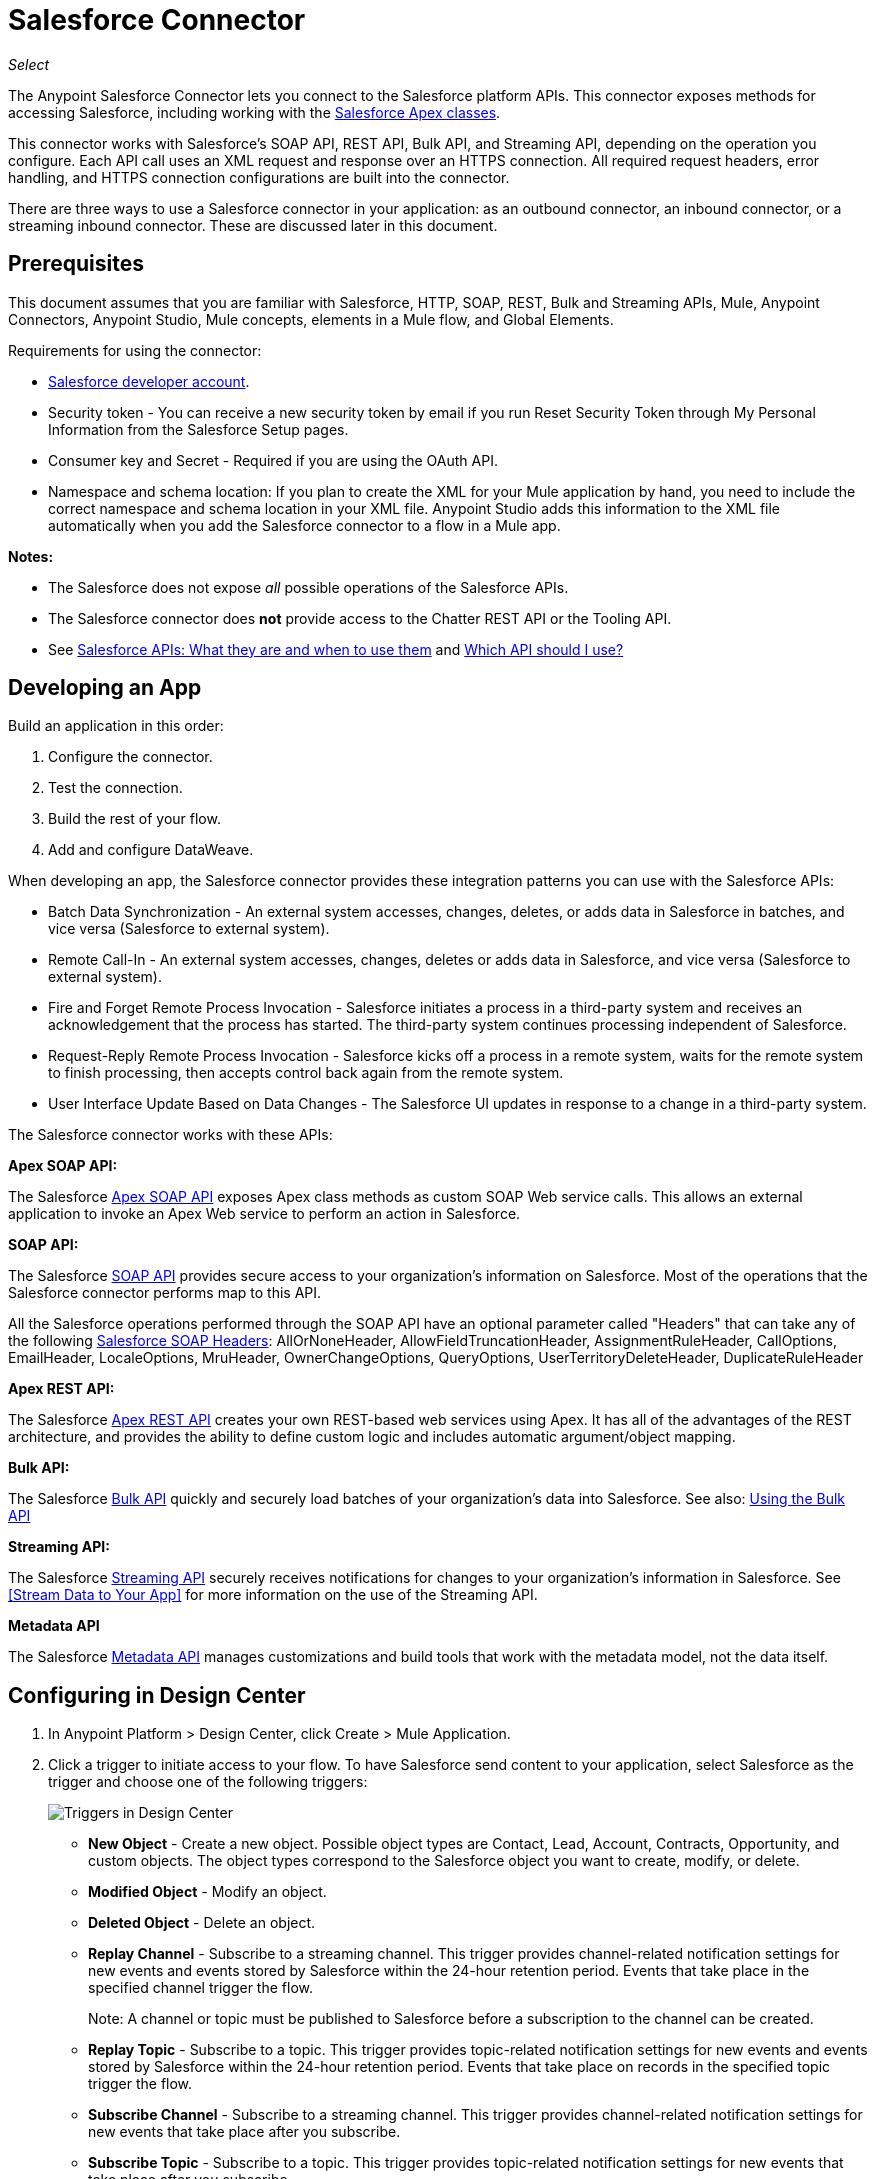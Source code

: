 = Salesforce Connector
:imagesdir: _images

_Select_

The Anypoint Salesforce Connector lets you connect to the Salesforce platform APIs. This connector exposes methods for accessing Salesforce, including working with the https://developer.salesforce.com/docs/atlas.en-us.apexcode.meta/apexcode/apex_dev_process_chapter.htm[Salesforce Apex classes].

This connector works with Salesforce's SOAP API, REST API, Bulk API, and Streaming API, depending on the operation you configure. Each API call uses an XML request and response over an HTTPS connection. All required request headers, error handling, and HTTPS connection configurations are built into the connector.

There are three ways to use a Salesforce connector in your application: as an outbound connector, an inbound connector, or a streaming inbound connector. These are discussed later in this document.

== Prerequisites

This document assumes that you are familiar with Salesforce, HTTP, SOAP, REST, Bulk and Streaming APIs, Mule, Anypoint Connectors, Anypoint Studio, Mule concepts, elements in a Mule flow, and Global Elements.

Requirements for using the connector:

* https://developer.salesforce.com[Salesforce developer account].
* Security token - You can receive a new security token by email if you run Reset Security Token through My Personal Information from the Salesforce Setup pages.
* Consumer key and Secret - Required if you are using the OAuth API. 
* Namespace and schema location: If you plan to create the XML for your Mule application by hand, you need to include the correct namespace and schema location in your XML file. Anypoint Studio adds this information to the XML file automatically when you add the Salesforce connector to a flow in a Mule app.

*Notes:*

* The Salesforce does not expose _all_ possible operations of the Salesforce APIs. 
* The Salesforce connector does *not* provide access to the Chatter REST API or the Tooling API.
* See http://blogs.developerforce.com/tech-pubs/2011/10/salesforce-apis-what-they-are-when-to-use-them.html[Salesforce APIs: What they are and when to use them] and https://help.salesforce.com/HTViewHelpDoc?id=integrate_what_is_api.htm[Which API should I use?]

== Developing an App

Build an application in this order:

. Configure the connector.
. Test the connection.
. Build the rest of your flow.
. Add and configure DataWeave.

When developing an app, the Salesforce connector provides these integration patterns
you can use with the Salesforce APIs:

* Batch Data Synchronization - An external system accesses, changes, deletes, or adds data in Salesforce in batches, and vice versa (Salesforce to external system).
* Remote Call-In - An external system accesses, changes, deletes or adds data in Salesforce, and vice versa (Salesforce to external system).
* Fire and Forget Remote Process Invocation - Salesforce initiates a process in a third-party system and receives an acknowledgement that the process has started. The third-party system continues processing independent of Salesforce.
* Request-Reply Remote Process Invocation - Salesforce kicks off a process in a remote system, waits for the remote system to finish processing, then accepts control back again from the remote system.
* User Interface Update Based on Data Changes - The Salesforce UI updates in response to a change in a third-party system.

The Salesforce connector works with these APIs:

*Apex SOAP API:*

The Salesforce link:https://www.salesforce.com/us/developer/docs/apexcode/[Apex SOAP API] exposes Apex class methods as custom SOAP Web service calls. This allows an external application to invoke an Apex Web service to perform an action in Salesforce.

*SOAP API:*

The Salesforce link:http://www.salesforce.com/us/developer/docs/api/index.htm[SOAP API] provides secure access to your organization's information on Salesforce. Most of the operations that the Salesforce connector performs map to this API.

All the Salesforce operations performed through the SOAP API have an optional parameter called "Headers" that can take any of the following https://developer.salesforce.com/docs/atlas.en-us.api.meta/api/soap_headers.htm[Salesforce SOAP Headers]: AllOrNoneHeader, AllowFieldTruncationHeader, AssignmentRuleHeader, CallOptions, EmailHeader, LocaleOptions, MruHeader, 
OwnerChangeOptions, QueryOptions, UserTerritoryDeleteHeader, 
DuplicateRuleHeader

*Apex REST API:*

The Salesforce link:https://developer.salesforce.com/page/Creating_REST_APIs_using_Apex_REST[Apex REST API] creates your own REST-based web services using Apex. It has all of the advantages of the REST architecture, and provides the ability to define custom logic and includes automatic argument/object mapping.

*Bulk API:*

The Salesforce link:https://www.salesforce.com/us/developer/docs/api_asynch/[Bulk API] quickly and securely load batches of your organization's data into Salesforce. See also: <<Using the Bulk API>>

*Streaming API:*

The Salesforce link:http://www.salesforce.com/us/developer/docs/api_streaming/[Streaming API] securely receives notifications for changes to your organization's information in Salesforce. See <<Stream Data to Your App>> for more information on the use of the Streaming API.

*Metadata API*

The Salesforce link:http://www.salesforce.com/us/developer/docs/api_meta/[Metadata API] manages customizations and build tools that work with the metadata model, not the data itself.

== Configuring in Design Center

. In Anypoint Platform > Design Center, click Create > Mule Application. 
. Click a trigger to initiate access to your flow. To have Salesforce send content to your application, select Salesforce as the trigger and choose one of the following triggers:
+
image:salesforce-dc-triggers.png[Triggers in Design Center]
+
* *New Object* - Create a new object. Possible object types are Contact, Lead, Account, Contracts, Opportunity, and custom objects. The object types correspond to the Salesforce object you want to create, modify, or delete.
* *Modified Object* - Modify an object.
* *Deleted Object* - Delete an object.
* *Replay Channel* - Subscribe to a streaming channel. This trigger provides channel-related notification settings for new events and events stored by Salesforce within the 24-hour retention period. Events that take place in the specified channel trigger the flow.
+
Note: A channel or topic must be published to Salesforce before a subscription to the channel can be created.
+
* *Replay Topic* - Subscribe to a topic. This trigger provides topic-related notification settings for new events and events stored by Salesforce within the 24-hour retention period. Events that take place on records in the specified topic trigger the flow.
* *Subscribe Channel* - Subscribe to a streaming channel. This trigger provides channel-related notification settings for new events that take place after you subscribe.
* *Subscribe Topic* - Subscribe to a topic. This trigger provides topic-related notification settings for new events that take place after you subscribe.
+
Alternatively, you can use an HTTP Listener or Scheduler trigger.

=== Configuring a Salesforce New Object Trigger

The following shows how to configure the Salesforce New Object trigger. 

. Create a New Mule Application in Design Center. 
. Set the trigger. For example, you can use Salesforce > New Object.
. Click *Set up*.
+
image:salesforce-dc-new-object.png[New Object Configuration Screen]
+
. Specify the Connection Type:
+
image:salesforce-dc-choose-global-type.png[Authentication Options]
+
[%header%autowidth.spread]
|===
|Connection Type |Salesforce Information Site
| <<Configuring Username Password, Username Password>> |https://developer.salesforce.com/docs/atlas.en-us.api.meta/api/sforce_api_calls_login.htm[SOAP API Username Password Login]
| <<Configuring OAuth 2, OAuth 2>> |https://help.salesforce.com/articleView?id=remoteaccess_oauth_web_server_flow.htm[OAuth 2.0 Web Server Authentication Flow]
| <<Configuring OAuth JWT, OAuth JWT>> |https://help.salesforce.com/articleView?id=remoteaccess_oauth_jwt_flow.htm[OAuth 2.0 JWT Bearer Token Flow]
| <<Configuring OAuth SAML, OAuth SAML>> |https://help.salesforce.com/apex/HTViewHelpDoc?id=remoteaccess_oauth_SAML_bearer_flow.htm[OAuth 2.0 SAML Bearer Assertion Flow]
| <<Configuring OAuth Username Password, OAuth Username Password>> |https://help.salesforce.com/articleView?id=remoteaccess_oauth_username_password_flow.htm[OAuth 2.0 Username-Password Flow]
|===
+
. Specify the parameters as required for each configuration type, and click
*Test* to ensure you have a valid connection to Salesforce.
. If needed, configure the Apex tab to decide what metadata to fetch, and to 
add Apex class names.
+
image:salesforce-dc-apex.png[Apex configuration screen]
+
. If you haven't specified a Connection Type, and if needed, configure the Advanced tab to set the Max Idle Time and Time Units for how long to hold open a connection before it expires.
+
image:salesforce-dc-nocc-advanced.png[Advanced Tab when no Connection Type specified]
+
After you specify a Connection Type, if needed, you can use the Advanced tab
to change values for the Reconnection Strategy, Pooling Profile, and 
Expiration Policy.
+
image:salesforce-dc-cc-advanced.png[Advanced Tab for Connection Type]
+
. If needed, set the Redelivery Policy on the main Configuration screen. 
Redelivery indicates the maximum number of tries to deliver trigger content.
+
image:salesforce-dc-redelivery-policy.png[Redelivery Policy]

=== Configuring Salesforce as a Component

After creating a trigger, click the plus sign. If needed, click *Transform* to 
use DataWeave to map fields between your received data and what to use with 
your Salesforce component.

The following are examples of the operations in the Salesforce component:

Create:

* Type: Salesforce object type.
* Records: link:/design-center/v/1.0/function-editor-concept#to-use-the-function-editor[Function editor expression].

image:salesforce-dc-create.png[sfdc-create]

Query:

* Salesforce Query: Salesforce query to retrieve objects.
* Parameters: Values for placeholders in the Salesforce query.

image:salesforce-dc-query.png[sfdc-query]

Update:

* Type: Salesforce object type.
* Records: Function editor expression to produce a collection of Salesforce objects to be updated.

image:salesforce-dc-update.png[sfdc-update]

Delete:

* Records To Delete Ids: Function editor expression to produce a collection of Salesforce objects to be deleted.

image:salesforce-dc-delete.png[sfdc-delete]

==== Configuring Username Password

* Username: Enter the Salesforce username.
* Password: Enter the corresponding password.
* Security Token: Enter the corresponding security token.

[NOTE]
Implementing *OAuth 2.0*-based authentication mechanisms involves extra steps, but may be preferred if your service is exposed to external users, as it ensures better security.

image:salesforce-dc-user-pass.png[Username Password Configuration]

==== Configuring OAuth 2

* Consumer Key: The consumer key for the Salesforce connected app. See <<Creating a Consumer Key>>.
* Consumer Secret: The consumer secret for the connector to access Salesforce.

image:salesforce-dc-oauth-2.png[OAuth v2.0 Configuration]

==== Configuring OAuth JWT

* Consumer Key: The consumer key for the Salesforce connected app. See <<Creating a Consumer Key>>.
* Keystore File: The path to the key store used to sign data during authentication. Only Java key store format is allowed. See <<Generating a Keystore File>>.
* Store Password: The password for the keystore.
* Principal: The Salesforce username that you want to use.

image:salesforce-dc-oauth-jwt.png[OAuth JWT Configuration]

==== Configuring OAuth SAML

* Consumer Key: The consumer key for the Salesforce connected app. See <<Creating a Consumer Key>>.
* Keystore File: The path to the key store used to sign data during authentication. Only Java key store format is allowed. See <<Generating a Keystore File>>.
* Store Password: Key store password
* Principal: Username of desired Salesforce user

image:salesforce-dc-oauth-saml.png[OAuth SAML Configuration]

==== Configuring OAuth Username Password

* Consumer Key: The consumer key for the Salesforce connected app. See <<Creating a Consumer Key>>.
* Consumer Secret: The consumer secret for the connector to access Salesforce.
* Username: Enter the Salesforce username.
* Password: Enter the corresponding password.
* Security Token: Enter the corresponding security token.
+
image:salesforce-dc-oauth-user-pass.png[OAuth User Password]

== Installing and Configuring in Studio

. In Anypoint Studio, click the Exchange icon in the Studio taskbar.
. Click Login in Anypoint Exchange.
. Search for this connector and click Install.
. Follow the prompts to install this connector.

When Studio has an update, a message displays in the lower right corner, 
which you can click to install the update.

To configure:

. Drag and drop the connector to the Studio Canvas.
. To create a global element for the connector, set these fields:
+
Username Password Authentication:
+
** Username: Enter the Salesforce username.
** Password: Enter the corresponding password.
** Security Token: Enter the corresponding security token.
+
image:salesforce-studio-user-pass.png[Studio Username Password Authentication]
+
OAuth 2:
+
** Consumer Key:  The consumer key for the Salesforce connected app. See <<Creating a Consumer Key>>.
** Consumer Secret:  The consumer secret for the connector to access Salesforce.
+
image:salesforce-studio-oauth-2.png[Studio OAuth 2]
+
OAuth 2 JWT:
+
** Consumer Key:  The consumer key for the Salesforce connected app. See <<Creating a Consumer Key>>.
** Keystore File:  See <<Generating a Keystore File>>.
** Store Password:  The password for the keystore.
** Principal:  The password for the keystore.
+
image:salesforce-studio-oauth-jwt.png[Studio OAuth 2 JWT]
+
OAuth 2 SAML:
+
** Consumer Key:  The consumer key for the Salesforce connected app. See <<Creating a Consumer Key>>.
** Keystore File:  See <<Generating a Keystore File>>.
** Store Password:  The password for the keystore.
** Principal:  The password for the keystore.
+
image:salesforce-studio-oauth-saml.png[Studio OAuth 2 SAML]
+
OAuth 2 Username and Password:
+
** Consumer Key:  The consumer key for the Salesforce connected app. See <<Creating a Consumer Key>>.
** Consumer Secret:  The consumer secret for the connector to access Salesforce.
** Username:  Enter the Salesforce username.
** Password:  Enter the corresponding password.
** Security Token:  Enter the corresponding security token.
+
image:salesforce-studio-oauth-user-pass.png[Studio OAuth 2 Username and Password]
+
. Based on the operation that you have dragged on the canvas configure the following fields:
+
Create:
+
** Type:  Salesforce object type.
** Records:  DataSense expression.
+
image:salesforce-studio-create.png[sfdc-create]
+
Query:
+
** Salesforce Query:  Salesforce query to retrieve objects.
** Parameters:  Values for placeholders in the salesforce query.
+
image:salesforce-studio-query.png[sfdc-query]
+
Update:
+
** Type:  Salesforce object type.
** Records:  DataSense expression to produce a collection of Salesforce objects to be updated.
+
image:salesforce-studio-update.png[sfdc-update]
+
Delete:
+
** Records To Delete Ids:  DataSense expression to produce a collection of Salesforce objects to be deleted.
+
image:salesforce-studio-delete.png[sfdc-delete]

=== Keeping a Session Alive

For the Mule 4 Salesforce Connector, for all the configurations *except OAuth v2.0*, you have the option to keep the session alive until it expires by checking the *Disable session invalidation* checkbox.

The Mule app controls the lifecycle connections. When the app determines that a given connection is not needed anymore, it checks the setting of Disable Session Invalidation. When the setting is disabled, the app will automatically destroy that connection for the session. To prevent a session from closing in this case, you can check the Disable Session Invalidation checkbox.

Salesforce uses the same session for all your threads, so for example, if your session is active and you log in again, Salesforce will use the existing session instead of creating a new one.

If the *Disable session invalidation* checkbox is unchecked, the connector automatically destroys the session after it's no longer needed.

You should keep the session alive when you are working with threads or concurrency in general. Salesforce uses
the same session for all your threads (for example, if you have an active session and you log in again, Salesforce uses the existing session instead of
creating a new one). To make sure the connection doesn't close when a thread is finished, you should check the *Disable session invalidation* checkbox in the Connection section of the connector's global element properties.

image:salesforce-disable-session.png[disable session checkbox]

=== Setting Apex and Proxy

The Invoke Apex REST and Invoke Apex Soap methods work with Apex Class Name settings. When you connect to Salesforce, the Salesforce connector gets the names of the Apex classes and methods belonging to them that can be invoked.

All Salesforce connection configurations support these Apex settings:

* Fetch All Apex SOAP Metadata - Fetches the metadata of all the Apex SOAP classes. Takes precedence over Apex Class Name settings.
* Fetch All Apex REST Metadata - Fetches the metadata of all the all Apex REST classes. Takes precedence over Apex Class Name settings.
* Apex Class Name - List of Apex class names to use for limiting the set of classes you fetch along with the methods they expose. This setting can speed the fetch process if there are a lot of classes that you do not need to fetch.

You can set Apex and Proxy settings in Design Center and in Anypoint Studio 7.

Apex Settings values:

* Fetch All Apex SOAP Metadata - Fetches the metadata of all the Apex SOAP classes.
* Fetch All Apex REST Metadata - Fetches the metadata of all the all Apex REST classes.

Apex Class Name:

* None - No Apex class name is mentioned for DataSense to acquire. 
* From Message - Lets you specify the class name from a MEL expression.
* Create Object manually - A user creates a list and adds class names to the list - only those classes and their methods are acquired by DataSense.
+
[NOTE]
The *Fetch All Apex SOAP Metadata* and *Fetch All Apex REST Metadata* checkboxes take precedence over the Apex Class Name settings. If these boxes are selected, they fetch all the Apex SOAP metadata or Apex REST metadata regardless of your selection in the Apex Class Names section.

Proxy Settings values:

* Host - Host name of the proxy server.
* Port - The port number the proxy server runs on.
* Username - The username to log in to the server.
* Password - The corresponding password. 

After configuring, click OK. 

From the Mule Palette tab, select an operation. 


== Creating a Consumer Key

A consumer key is required when setting up OAuth 2.0 configurations for the Salesforce connector. It is used by the OAuth 2.0 JWT and SAML bearer configurations and by the OAuth 2.0 Username Password configuration.

This procedure provides guidance on using Salesforce to create a consumer key. It explains how to create a connected app in Salesforce. However, note that the steps might differ somewhat in your Salesforce instance

Prerequisite:

This procedure assumes that you already have a certification file (such as `salesforce-cert.crt`). If not, you can produce one by generating a Java KeyStore and Public Key.

[[create-consumer-key]]
. Log into Salesforce, and go to Setup > Build > Create > Apps.
. Under the Connected App section, click New.
. Follow these steps to create a new connected app, and enter the following information in the appropriate fields:
+
* A name for the connected app.
* The API name.
* Contact email.
+
. Under API (Enable OAuth Settings), select Enable OAuth Settings:  
+
* Enter the Callback URL.
* Select the Use Digital Signatures checkbox.
* Click Browse (or Choose File), and load your Salesforce certificate (for example, `salesforce-cert.crt`), which contains your public key.
+
In Studio, you typically store this in the workspace that contains your Mule application.
+
. Add and Save these OAuth scopes to Selected OAuth Scopes:
+
Full Access (`full`) and Perform Requests On Your Behalf At Any Time (`refresh_token`, `offline_access`)
+
. Configure the Authorization Settings for the app:
+
Click Manage. Then under the OAuth Policies section, expand the Permitted Users dropdown, and select Admin Approved Users are Pre-Authorized. Then Save.
. Under the Profiles section, click Manage Profiles.
. Select your user profile, and then click Save.
. Go back to the list of Connected Apps: Build > Create > Apps.
. Under the Connected Apps section, select the connected app you created.

You can see the Consumer Key that you need to provide in your connector's configuration.

== Generating a Keystore File

The *Keystore* is the path to the keystore used to sign data during authentication. Only Java keystore format is allowed.

To generate a keystore file:

. Go to your Mule workspace, and open the command prompt (for Windows) or Terminal (for Mac). 
. Type `keytool -genkeypair -alias salesforce-cert -keyalg RSA -keystore salesforce-cert.jks` and press enter.  
. Enter the following: 
+
** Password for the keystore. 
** Your first name and last name. 
** Your organization unit. 
** Name of your city, state, and the two letters code of your county.
+
The system generates a java keystore file containing a private/public key pair in your workspace.
+
. Provide the file path for the *Keystore* in your connector configuration.
+
Type `keytool -exportcert -alias salesforce-cert -file salesforce-cert.crt -keystore salesforce-cert.jks` and press enter.
+
The system now exports the public key from the keystore into the workspace. This is the public key that you need to enter in your Salesforce instance.
+
. Make sure that you have both the keystore (salesforce-cert.jks) and the public key (salesforce-cert.crt) files in your workspace.

== Handling Events and Topics

Your application can receive events by subscribing to a Salesforce topic.

Each event that travels through your flows contains information about the Salesforce data that has changed, how it changes, and when. The connector parses this information and sends you information that a flow can work with.

Inbound properties of events:

* payload
* createdDate
* replayId

Salesforce stores events for 24 hours, so you can retrieve stored events during that retention window. A subscriber (to a topic or channel) can retrieve events at any time and is not restricted to listening to events at the time they are sent.

Each broadcasted event is assigned a numeric ID. IDs are incremented and not guaranteed to be contiguous for consecutive events. Each ID is guaranteed to be higher than the ID of the previous event. For example, the event following the event with ID 999 can have an ID of 1,025. The ID is unique for the organization and the channel. The IDs of deleted events are not reused.

See also <<Stream Data to Your App>> for event processing when streaming data to
an application from Salesforce.

Topics:

* <<Subscribing to a Topic>>
* <<Receiving Events for a Topic>>
* <<Receiving Custom Event Notifications>>
* <<Replaying Events From a Topic>>

=== Subscribing to a Topic

After you create a topic, you can start receiving events by subscribing to the topic. To do so, you add the Subscribe Topic (`subscribe-topic`) or a Replay Topic (`replay-topic`) trigger to your flow. The trigger acts as an inbound endpoint. Every time the subscription receives an event, the trigger executes the rest of the flow in your Mule app. In the case of the XML example below, it prints a message to the log at INFO level.

In Design Center, you use Subscribe Topic or Replay Topic operations for the Salesforce connector as the trigger.

In XML, you use `subscribe-topic` or `replay-topic` as the trigger:

[source, xml, linenums]
----
<flow name="accountUpdatesSubscription">
    <!-- INBOUND ENDPOINT -->
    <sfdc:subscribe-topic topic="AccountUpdates"/>
    <!-- REST OF YOUR FLOW -->
    <logger level="INFO" message="Received an event for Salesforce Object ID #[map-payload:Id]"/>
</flow>
----

*Note:* When subscribing to a topic that was not previously published in Salesforce, the subscription is successful. When the topic is later published, the user who is already subscribed to it does NOT receive notifications regarding that topic. The user has to resubscribe after the topic creates.

=== Receiving Events for a Topic

Before you can receive events for Salesforce changes that are associated with a topic, you must first create a topic (a PushTopic). A PushTopic is a special object in Salesforce that binds a name (the topic's name) and Salesforce Object Query Language (SOQL) query together. Once a PushTopic is created, you can subscribe to it by using its name.

In Design Center, you can either use the Create (`create`) or Publish Topic (`publish-topic`) operation to create a topic. Example of the required fields for these operations:

* Topic Name: `AccountUpdates`
* Query: `SELECT Id, Name FROM Account`

Example in XML for `publish-topic`:

`<sfdc:publish-topic name="AccountUpdates" query="SELECT Id, Name FROM Account"/>`

Alternatively, in Salesforce you might create a topic by executing code like this from an Enter Apex Code window, accessible through your system logs:

[source, code, linenums]
----
PushTopic pushTopic = new PushTopic();
pushTopic.ApiVersion = 23.0;
pushTopic.Name = 'AllAccounts';
pushTopic.Description = 'All records for the Account object';
pushtopic.Query = 'SELECT Id, Name FROM Account';
insert pushTopic;
System.debug('Created new PushTopic: '+ pushTopic.Id);
----

=== Receiving Custom Event Notifications

The Salesforce connector provides two operations that are useful for getting custom event notifications. These notifications pertain to general events that are not tied to Salesforce data changes.

. Create a streaming channel with the Publish Channel operation.
+
A `StreamingChannel` is a special Salesforce object that represents a channel used for notifying listeners of generic Streaming API events.
+
Note that you can also create a streaming channel through the Salesforce or through Workbench.
+
. Subscribe to the channel through the Subscribe Channel operation.
+
The Salesforce connector converts the custom events in your streaming channel to Mule events and dispatches them to your flows.

=== Replaying Events From a Topic

A subscriber can specify which events to receive, such as all events within the retention window or those that start after a particular event. The default is to receive only new events sent after subscribing. Events outside the 24-hour retention period are discarded.

The Replay Topic (`replay-topic`) provides these options:

* All (`ALL`): Subscriber receives all events, including past events that are within the 24-hour retention period and new events sent after subscription.
* Only New (`ONLY_NEW`): Subscriber receives new events that are broadcast after the client subscribes.
* From Replay ID (`FROM_REPLAY_ID`): Subscriber receives all events after the specified event `replayId`.

Resume From the Last Replay ID: An option that allows for automatic replay of stored events, based on the Replay ID of the last event processed by the connector. This functionality can be useful in cases when the connector stopped listening for some reason, such as a server shutdown or dropped connection. If the stored Replay ID is outside the 24-hour retention period, your replay option determines what events to replay.

In this XML example, the `replay-topic` acts like an inbound endpoint for the Logger message:

[source, xml, linenums]
----
<flow name="accountUpdatesReplay">
    <!-- INBOUND ENDPOINT -->
    <sfdc:replay-topic topic="AccountUpdates" replayId="1" replayOption="ALL" autoReplay="true"/>
    <!-- REST OF YOUR FLOW -->
    <logger level="INFO" message="Replayed events: #[payload]"/>
</flow>
----

If ALL or ONLY_NEW replay option is selected, then the `replayId` value is ignored.

== Pushing Data to Salesforce

Use as an outbound connector in your flow to push data to Salesforce. To use the connector in this capacity, simply place the connector in your flow at any point after an inbound endpoint.

== Receiving Inbound Data From Salesforce

You can use the Salesforce connector as an inbound connector without wrapping the connector in a poll scope to stream data from Salesforce into your application. To use the connector in this capacity, place a Salesforce connector at the start of your flow.

[NOTE]
Studio automatically converts the connector to Salesforce (Streaming) mode. Technically, this is still the same connector, but it accesses Salesforce's Streaming API meaning that the _only_ operation the converted connector can perform is Subscribe to topic (that is, subscribe to PushTopic).

image:salesforce-studio-subscribe-streaming-channel.png[subscribe streaming channel]

Salesforce connector: Listens to notifications on a topic and feeds the data into the flow. 

See also: https://developer.salesforce.com/docs/atlas.en-us.api_streaming.meta/api_streaming/intro_stream.htm[Streaming API]

Streaming channels provide notifications to subscribers that are not limited to record-based events. You can use the Salesforce Connector to work with Salesforce streaming channels.

=== Creating a Streaming Channel to Receive Data From Salesforce

You must have the proper Streaming API permissions enabled in your organization.

. Log into your Salesforce Developer Edition organization.
. Under All Tabs (+), select Streaming Channels.
. On the Streaming Channels tab, select New to create a new Streaming Channel.
. Enter /u/notifications/ExampleUserChannel in Streaming Channel Name, and an optional description.

You can either use the *create* operation or the exclusive  *publish-streaming-channel* operation as follows:

[source, xml, linenums]
----
<sfdc:publish-streaming-channel name="/u/Notifications" description="General notifications"/>
----

=== Subscribing to a Streaming Channel

After you create a streaming channel, you can start receiving events by subscribing to the channel. The `subscribe-streaming-channel` acts like an inbound endpoint and is used as follows:

[source, xml, linenums]
----
<flow name="notificationsChannelSubscription">
	<!-- INBOUND ENDPOINT -->
	<sfdc:subscribe-streaming-channel streamingChannel="/u/TestStreaming"/>
	<!-- REST OF YOUR FLOW -->
	<logger level="INFO" message="Received an event: #[payload]"/>
</flow>
----

A Mule flow is divided in two. The first portion is usually an inbound endpoint (or an HTTP connector) and a message source. The Mule flow is an entity that receives and generates events that later are processed by the rest of the flow. The other portion is a collection of message processors that processes the messages (also known as events) that are received and generated by the inbound endpoint.

Every time a subscription to `/u/TestStreaming` receives an event, it executes the rest of the flow. In the case of this example it prints a message to the log at INFO level.

=== Streaming Channel Inbound Properties

This information gets passed along as inbound properties:

* channel - Maps to the Channel JSON property
* type - Maps to the Type JSON property in data
* createdDate - Maps to the createdDate JSON property in data

Except for `channel`, each property inside an event is available as an INBOUND property.

=== Replaying Events from a Streaming Channel

A streaming channel can replay notifications, much like topic replay.

The `replay-streaming-channel` acts like an inbound endpoint and can be used like this:

[source, xml, linenums]
----
<flow name="flowStreamingChannelReplay">
    <!-- INBOUND ENDPOINT -->
    <sfdc:replay-streaming-channel streamingChannel="/u/Notifications" replayId="1" replayOption="ALL"/>
    <!-- REST OF YOUR FLOW -->
    <logger level="INFO" message="Replayed events: #[payload]"/>
</flow>
----

If the ALL or ONLY_NEW replay options are selected, then the replayId value is ignored.

=== Pushing Events to a Streaming Channel

Salesforce lets you push custom events to a specific streaming channel through the REST API. You can use the Salesforce link:https://workbench.developerforce.com/about.php[Workbench] or this connector.

To use `push-generic-event` operation:

[source, xml, linenums]
----
<flow name="flowPushGenericEvent">
    <!-- INBOUND ENDPOINT -->
    <sfdc:push-generic-event channelId="0M6j0000000KyjBCAS">
    	<sfdc:events>
            <sfdc:event payload="Notification message text"/>
        </sfdc:events>
	</sfdc:push-generic-event>
    <logger level="INFO" message="Replayed events: #[payload]"/>
</flow>
----

The channel ID can be retrieved from the response map of the *publish-streaming-channel* operation.

Another way of retrieving the ID of the channel is from the Salesforce page, as follows:

. Log into your Developer Edition organization.
. Under All Tabs (+), select Streaming Channels.

If the channel ID field is not visible on the channel list, then:

. Click Create New View.
. Type a name for the view in the Name input field.
. In the Available Fields list, select Streaming Channel ID, and click Add.
. Add any other fields you want.
. Click Save.

Now you should see the channel ID for each streaming channel in the list.

The JSON received as response from the push event operation looks something like:

[source, xml, linenums]
----
[
	{
	"userOnlineStatus": {
	},
	"fanoutCount": 0
	}
]
----

== Using the Bulk API

The Salesforce Bulk API loads batches of your organization's data into Salesforce.

The Salesforce connector provides the Create and Create Bulk operations for working
with the Bulk API. 

For all bulk operations, Salesforce handles the creation process in the background, so the connector does not reply with a collection of SaveResults because it does not have them yet. Instead, the connector replies with a BatchInfo object, which contains the ID of the batch and the ID of the job it creates to upload those objects.

=== Tracking the Status of Bulk Data

You can monitor a Bulk API batch in Salesforce through the Job ID for the Bulk Data Load Jobs. 

The job detail page in Salesforce includes a related list of all the batches for the job. The related list provides View Request and View Response links for each batch. If a batch is a CSV file, the links return the request or response in CSV format. If a batch is an XML file, the links return the request or response in XML format. 

In Salesforce, you can track the status of bulk data load jobs and their associated batches. Click __Your Name__ > Setup > Monitoring > Bulk Data Load Jobs. Click the Job ID to view the job detail page.

The job detail page includes a related list of all the batches for the job. The related list provides View Request and View Response links for each batch. If the batch is a CSV file, the links return the request or response in CSV format. If the batch is an XML file, the links return the request or response in XML format. These links are available for batches created in Salesforce API version 19.0 and later.

== Using Best Practices

* Fields To Null: The configurations have a checkbox called Can Clear Fields by Updating Field Value to Null. If checked, all the fields in a request that have a Null value are added to the `fieldsToNull` field and sent to Salesforce.
+
Using this feature, you can decide which fields to set to Null without being forced to use the `fieldsToNull` field.
+
* Upsert:
** Unless you configure the External ID Field Name for the sObject to which you are trying to Upsert, every use of the upsert will fail. 
** The Upsert operation does not work with the sObject `priceBookentry2`. 
* Query: Even though you can see the fields of an SObject and their corresponding types via DataSense, the Query operation returns _all_ fields as `String`.
+
If you want to use the actual type of the field, you must convert that field to the desired type using a Transform (or Transform Message) component.
+
In this example, although `CreatedDate` field appears as `dateTime`, the query returns a String representing the date.
+
To actually use the field as a dateTime, you can configure it using Transform Message, like in the example.
+
To store Date and DateTime fields, you can use DataWeave expressions to create Date and Calendar Java objects.
+
* Inserting values into a Salesforce drop-down: Be aware that inserting dependent values into an existing drop-down list field in Salesforce does not always work. Test to confirm functionality.
* Evaluating Values in Salesforce drop-down: If you are evaluating against a value in an existing drop-down list field in Salesforce, be sure to use the _exact value_ in the dropdown. For example, if you use the value "US" to evaluate against the contents of a drop-down list that contains the value "USA", the evaluation works, but you end up with two values in the dropdown: one for US and one for USA.
* Currency:
** Currency values cannot exceed 18 characters in length.
** When working with multiple currencies, be aware of which currency your sObject uses so that you avoid inaccurate entries. The default currency matches the location at the organization level.
* Limits on API Calls: You need to know the rate limiting policy that applies to your account so that you do not exceed the number of allotted API calls per day.
* Opportunity `sObject`: When extracting data from an `Opportunity`, be aware that a "quarter" is not relative to a calendar year. A "quarter" in this context is relative to the financial year of the organization.

== Configuring with XML

If you are creating Salesforce connector XML by hand, add the namespace for the connector. By contrast, Anypoint Studio creates the namespace for a connector automatically when you create a project for a Mule app.

[source, code, linenums]
----
xsi:schemaLocation="
...
http://www.mulesoft.org/schema/mule/sfdc
http://www.mulesoft.org/schema/mule/sfdc/current/mule-salesforce.xsd"
----

Example:

[source, xml, linenums]
----
<mule xmlns="http://www.mulesoft.org/schema/mule/core"
      xmlns:xsi="http://www.w3.org/2001/XMLSchema-instance"
      xmlns:sfdc="http://www.mulesoft.org/schema/mule/salesforce"
      xsi:schemaLocation="
               http://www.mulesoft.org/schema/mule/core
               http://www.mulesoft.org/schema/mule/core/current/mule.xsd
               http://www.mulesoft.org/schema/mule/sfdc
               http://www.mulesoft.org/schema/mule/sfdc/current/mule-salesforce.xsd">
  
      <!-- Insert your configuration elements and your flow here -->
</mule>
----

=== Configuring Maven Dependencies

When creating an app manually from the XML, you need to set up 
the pom.xml for your project:

[source, xml, linenums]
----
<repositories>
   <repository>
        <id>mule-ee-releases</id>
        <name>MuleEE Releases Repository</name>
        <url>https://repository-master.mulesoft.org/nexus/content/repositories/releases-ee/</url>
    <repository>
        <id>mule-ee-snapshots</id>
        <name>MuleEE Snapshots Repository</name>
        <url>https://repository-master.mulesoft.org/nexus/content/repositories/ci-snapshots/</url>
    </repository>
</repositories>
----

This snippet specifies a project dependency for a specific release version:

[source, xml, linenums]
----
<dependency>
    <groupId>org.mule.connectors</groupId>
    <artifactId>mule-sfdc-connector</artifactId>
    <version>RELEASE</version>
    <classifier>mule-plugin</classifier>
</dependency>
----

This snippet adds specifies a project dependency for the latest version:

[source, xml, linenums]
----
<dependency>
    <groupId>org.mule.modules</groupId>
    <artifactId>mule-sfdc-connector</artifactId>
    <version>LATEST</version>
</dependency>
----

== Example: Accepting and Transforming Data

image:salesforce-outbound.png[sfdc_outbound]

* HTTP connector: Accepts data from HTTP requests.
* Transform Message: Transforms data structure and formats to produce the output Salesforce connector expects.
* Salesforce connector: (Outbound) Connects with Salesforce and performs an operation to push data to Salesforce.

=== Inbound Scenario

image:salesforce-inbound.png[query_inbound]

. Scheduler connector: Triggers flow according to configuration.
. Salesforce connector: Connects with Salesforce, and returns an InputStream with the query results.
. Transform Message: Transforms data structure and format to produce output the File endpoint expects.
. File connector: Records data in a file, such as a CSV and saves it to a user-defined directory or location.

=== Implementing in XML

Paste this XML code into Anypoint Studio to experiment with the two flows described in the previous section.

[source, xml, linenums]
----
<?xml version="1.0" encoding="UTF-8"?>

<mule xmlns:file="http://www.mulesoft.org/schema/mule/file" xmlns:salesforce="http://www.mulesoft.org/schema/mule/salesforce"
	xmlns:ee="http://www.mulesoft.org/schema/mule/ee/core"
	xmlns:http="http://www.mulesoft.org/schema/mule/http" 
	xmlns="http://www.mulesoft.org/schema/mule/core" 
	xmlns:doc="http://www.mulesoft.org/schema/mule/documentation" 
	xmlns:xsi="http://www.w3.org/2001/XMLSchema-instance" 
	xsi:schemaLocation="http://www.mulesoft.org/schema/mule/core http://www.mulesoft.org/schema/mule/core/current/mule.xsd
http://www.mulesoft.org/schema/mule/http 
http://www.mulesoft.org/schema/mule/http/current/mule-http.xsd
http://www.mulesoft.org/schema/mule/ee/core 
http://www.mulesoft.org/schema/mule/ee/core/current/mule-ee.xsd
http://www.mulesoft.org/schema/mule/salesforce 
http://www.mulesoft.org/schema/mule/salesforce/current/mule-salesforce.xsd
http://www.mulesoft.org/schema/mule/file 
http://www.mulesoft.org/schema/mule/file/current/mule-file.xsd">
	<configuration-properties file="mule-app.properties"/>
	<http:listener-config name="HTTP_Listener_config" doc:name="HTTP Listener config" >
	<http:listener-connection host="localhost" port="8081" />
	</http:listener-config>
	<salesforce:sfdc-config name="Salesforce_Sfdc_config" doc:name="Salesforce Sfdc config">
	  <salesforce:basic-connection 
	  username="${salesforce.username}" 
	  password="${salesforce.password}" 
	  securityToken="${salesforce.securityToken}" />
	</salesforce:sfdc-config>
	<flow name="crud_app_template">
		<http:listener config-ref="HTTP_Listener_config" path="/" doc:name="Listener" />
		<parse-template location="form.html" doc:name="Parse Template"  />
	</flow>
	<flow name="create_accountFlow" >
		<http:listener config-ref="HTTP_Listener_config" path="/createAccount" doc:name="Listener"  />
		<ee:transform doc:name="Transform Message" >
			<ee:message >
				<ee:set-payload ><![CDATA[%dw 2.0
output application/java
---
[{

	Name: payload.Name,
	AccountNumber: payload.AccountNumber,
	BillingCity: payload.BillingCity
}]]]></ee:set-payload>
			</ee:message>
		</ee:transform>
		<salesforce:create doc:name="Create" type="Account" config-ref="Salesforce_Sfdc_config"/>
		<ee:transform doc:name="Transform Message" >
			<ee:message >
				<ee:set-payload ><![CDATA[%dw 2.0
output application/json
---
payload map {
	id:$.id,
	errors:$.errors,
	success:$.success

}]]></ee:set-payload>
			</ee:message>
		</ee:transform>
	</flow>
	<flow name="delete_accountFlow" >
		<http:listener config-ref="HTTP_Listener_config" path="/delete" doc:name="Listener"  />
		<ee:transform doc:name="Transform Message" >
			<ee:message >
				<ee:set-payload ><![CDATA[%dw 2.0
output application/java
---
[payload.Id]]]></ee:set-payload>
			</ee:message>
		</ee:transform>
		<salesforce:delete config-ref="Salesforce_Sfdc_config" doc:name="Delete" />
		<ee:transform doc:name="Transform Message" >
			<ee:message >
				<ee:set-payload ><![CDATA[%dw 2.0
output application/json
---
payload map {
	id:$.id,
	errors:$.errors,
	success:$.success
}]]></ee:set-payload>
			</ee:message>
		</ee:transform>
	</flow>
	<flow name="query_accountFlow" >
		<http:listener config-ref="HTTP_Listener_config" path="/query" doc:name="Listener"  />
		<salesforce:query config-ref="Salesforce_Sfdc_config" doc:name="Query" >
			<salesforce:salesforce-query>SELECT AccountNumber,BillingAddress,Id,Name FROM Account WHERE Name = ':name'</salesforce:salesforce-query>
			<salesforce:parameters ><![CDATA[#[output applicaton/java
---
{
	name : payload.name
}]]]></salesforce:parameters>
		</salesforce:query>
		<ee:transform doc:name="Transform Message"  >
			<ee:message >
				<ee:set-payload ><![CDATA[%dw 2.0
output application/json
---
payload map {
		AccountNumber:$.AccountNumber,
		BillingAddress:$.BillingAddress,
		Id:$.Id,
		Name:$.Name
}]]></ee:set-payload>
			</ee:message>
		</ee:transform>
	</flow>
	<flow name="update_accountFlow" >
		<http:listener config-ref="HTTP_Listener_config" path="/update" doc:name="Listener"  />
		<ee:transform doc:name="Transform Message"  >
			<ee:message >
				<ee:set-payload ><![CDATA[%dw 2.0
output application/java
---
[{

	Name: payload.Name,
	AccountNumber: payload.AccountNumber,
	Id:payload.Id
}]]]></ee:set-payload>
			</ee:message>
		</ee:transform>
		<salesforce:update config-ref="Salesforce_Sfdc_config" type="Account" doc:name="Update"  />
		<ee:transform doc:name="Transform Message" >
			<ee:message >
				<ee:set-payload ><![CDATA[%dw 2.0
output application/json
---
payload map {
	id:$.id,
	errors:$.errors,
	success:$.success
}]]></ee:set-payload>
			</ee:message>
		</ee:transform>
	</flow>
	<flow name="upsert_accountFlow" >
		<http:listener config-ref="HTTP_Listener_config" path="/upsert" doc:name="Listener" />
		<ee:transform doc:name="Transform Message" >
			<ee:message >
				<ee:set-payload ><![CDATA[%dw 2.0
output application/java
---
[{

	Name: payload.Name,
	AccountNumber: payload.AccountNumber,
	Id:payload.Id
}]]]></ee:set-payload>
			</ee:message>
		</ee:transform>
		<salesforce:upsert config-ref="Salesforce_Sfdc_config" 
		externalIdFieldName="Id" type="Account" doc:name="Upsert" />
		<ee:transform doc:name="Transform Message" >
			<ee:message >
				<ee:set-payload ><![CDATA[%dw 2.0
output application/json
---
payload map {
	id:$.id,
	errors:$.errors,
	success:$.success,
	created:$.created

	}]]></ee:set-payload>
			</ee:message>
		</ee:transform>
	</flow>
	<flow name="find_duplicates_for_account_flow" >
		<http:listener config-ref="HTTP_Listener_config" path="/findDuplicates" doc:name="Listener" />
		<ee:transform doc:name="Transform Message" >
			<ee:message >
				<ee:set-payload ><![CDATA[%dw 2.0
output application/java
---
[
	payload
]]]></ee:set-payload>
			</ee:message>
		</ee:transform>
		<salesforce:find-duplicates config-ref="Salesforce_Sfdc_config" type="Account"
		doc:name="Find duplicates" />
		<ee:transform doc:name="Transform Message" >
			<ee:message >
				<ee:set-payload ><![CDATA[%dw 2.0
output application/json
---
{
	success: payload.success,
	duplicateResults: {
		(payload.duplicateResults map {
			matchRecords: $.matchResults
		}
		)
	},
	duplicateRuleEntityType: payload.duplicateRuleEntityType,
	duplicateRule: payload.duplicateRule,
	allowSave: payload.allowSave,
	errorMessage: payload.errorMessage
}]]></ee:set-payload>
			</ee:message>
		</ee:transform>
	</flow>
	<flow name="crud-appFlow" >
		<http:listener doc:name="Listener" config-ref="HTTP_Listener_config" path="/"/>
		<salesforce:convert-lead doc:name="Convert lead" config-ref="Salesforce_Sfdc_config"/>
	</flow>
</mule>
----

== See Also

* https://forums.mulesoft.com[MuleSoft Forum]
* https://support.mulesoft.com[Contact MuleSoft Support]
* Access the https://developer.salesforce.com/docs[Salesforce developer documentation] for detailed documentation on Salesforce objects and queries.